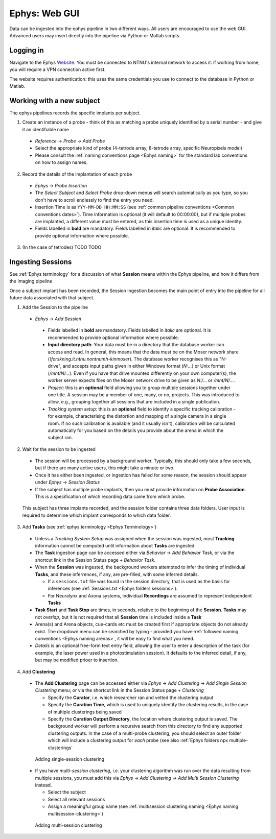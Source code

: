 .. _Ephys web-gui:

=======================================
Ephys: Web GUI
=======================================

Data can be ingested into the ephys pipeline in two different ways. All users are encouraged to use the web GUI. Advanced users may insert directly into the pipeline via Python or Matlab scripts. 


Logging in
------------


Navigate to the Ephys `Website`_. You must be connected to NTNU's internal network to access it: if working from home, you will require a VPN connection active first.

The website requires authentication: this uses the same credentials you use to connect to the database in Python or Matlab. 

.. figure:: /_static/ephys/webgui/login.PNG
   :alt: The ephys web gui





Working with a new subject
--------------------------

The ephys pipelines records the specific implants per subject.

1. Create an instance of a probe - think of this as matching a probe uniquely identified by a serial number - and give it an identifiable name

  - *Reference* -> *Probe* -> *Add Probe*
  
  - Select the appropriate kind of probe (4-tetrode array, 8-tetrode array, specific Neuropixels model)
  
  - Please consult the :ref:`naming conventions page <Ephys naming>` for the standard lab conventions on how to assign names.

.. figure:: /_static/ephys/webgui/add_probe_1.PNG
   :alt: Navigating to the Probe Creation page

.. figure:: /_static/ephys/webgui/add_probe_2.PNG
   :alt: Creating a new probe

2. Record the details of the implantation of each probe

  - *Ephys* -> *Probe Insertion*
  
  - The *Select Subject* and *Select Probe* drop-down menus will search automatically as you type, so you don't have to scroll endlessly to find the entry you need. 
  
  - Insertion Time is as ``YYY-MM-DD HH:MM:SS`` (see :ref:`common pipeline conventions <Common conventions dates>`). Time information is optional (it will default to 00:00:00), but if multiple probes are implanted, a different value must be entered, as this insertion time is used as a unique identity.
  
  - Fields labelled in **bold** are mandatory. Fields labelled in *italic* are optional. It is recommended to provide optional information where possible. 

.. figure:: /_static/ephys/webgui/add_probe_3.PNG
   :alt: Navigating to the Probe Insertion page

.. figure:: /_static/ephys/webgui/add_probe_4.PNG
   :alt: Creating a record of a Probe Insertion


3. (In the case of tetrodes) TODO TODO

Ingesting Sessions
------------------

See :ref:'Ephys terminology` for a discussion of what **Session** means within the Ephys pipeline, and how it differs from the Imaging pipeline

Once a subject implant has been recorded, the Session Ingestion becomes the main point of entry into the pipeline for all future data associated with that subject. 

1. Add the Session to the pipeline

  - *Ephys* -> *Add Session*
  
   - Fields labelled in **bold** are mandatory. Fields labelled in *italic* are optional. It is recommended to provide optional information where possible. 
   
   - **Input directory path**: Your data must be in a directory that the database worker can access and read. In general, this means that the data must be on the Moser network share (`\\forskning.it.ntnu.no\ntnu\mh-kin\moser`). The database worker recognises this as "N-drive", and accepts input paths given in either Windows format (`N:\...`) or Unix format (`/mnt/N/...`). Even if you have that drive mounted differently on your own computer(s), the worker server expects files on the Moser network drive to be given as `N:/...` or `/mnt/N/...`.
   
   - *Project*: this is an **optional** field allowing you to group multiple sessions together under one title. A session may be a member of one, many, or no, projects. This was introduced to allow, e.g., grouping together all sessions that are included in a single publication. 
   
   - *Tracking system setup*: this is an **optional** field to identify a specific tracking calibration - for example, characterising the distortion and mapping of a single camera in a single room. If no such calibration is available (and it usually isn't), calibration will be calculated automatically for you based on the details you provide about the arena in which the subject ran. 

.. figure:: /_static/ephys/webgui/add_session_1.PNG
   :alt: Adding a Session

2. Wait for the session to be ingested

  - The session will be processed by a background worker. Typically, this should only take a few seconds, but if there are many active users, this might take a minute or two.
  
  - Once it has either been ingested, or ingestion has failed for some reason, the session should appear under *Ephys* -> *Session Status*
  
  - If the subject has multiple probe implants, then you must provide information on **Probe Association**. This is a specification of which recording data came from which probe. 

.. figure:: /_static/ephys/webgui/add_session_2.PNG
   :alt: Session Status page

.. figure:: /_static/ephys/webgui/add_session_3.PNG
   :alt: Probe association
   
   This subject has three implants recorded, and the session folder contains three data folders. User input is required to determine which implant corresponds to which data folder. 



   


3. Add **Tasks** (see :ref:`ephys terminology <Ephys Terminology>`)

  - Unless a *Tracking System Setup* was assigned when the session was ingested, most **Tracking** information cannot be computed until information about **Tasks** are ingested
  
  - The **Task** ingestion page can be accessed either via *Behavior* -> *Add Behavior Task*, or via the shortcut link in the Session Status page *+ Behavior Task*.
  
  - When the **Session** was ingested, the background workers attempted to infer the timing of individual **Tasks**, and these inferrences, if any, are pre-filled, with some inferred details. 
  
    - If a ``sessions.txt`` file was found in the session directory, that is used as the basis for inferences (see :ref:`Sessions.txt <Ephys folders sessions>`).
    
    - For Neuralynx and Axona systems, individual **Recordings** are assumed to represent independent **Tasks**
  
  - **Task Start** and **Task Stop** are times, in seconds, relative to the beginning of the **Session**. **Tasks** may not *overlap*, but it is not required that all **Session** time is included inside a **Task**
  
  - Arena(s) and Arena objects, cue-cards etc must be created first if appropriate objects do not already exist. The dropdown menu can be searched by typing - provided you have :ref:`followed naming conventions <Ephys naming arenas>`, it will be easy to find what you need. 
  
  - *Details* is an optional free-form text entry field, allowing the user to enter a description of the task (for example, the laser power used in a photostimulation session). It defaults to the inferred detail, if any, but may be modified prioer to insertion. 
  
.. figure:: /_static/ephys/webgui/add_task_1.PNG
   :alt: Adding behavioural tasks


4. Add **Clustering**

  - The **Add Clustering** page can be accessed either via *Ephys* -> *Add Clustering* -> *Add Single Session Clustering* menu; or via the shortcut link in the Session Status page *+ Clustering*
  
    - Specify the **Curator**, i.e. which researcher ran and vetted the clustering output
    
    - Specify the **Curation Time**, which is used to uniquely identify the clustering results, in the case of multiple clusterings being saved
    
    - Specify the **Curation Output Directory**, the location where clustering output is saved. The background worker will perform a recursive search from this directory to find any supported clustering outputs. In the case of a multi-probe clustering, you should select an outer folder which will include a clustering output for *each* probe (see also :ref:`Ephys folders npx multiple-clusterings`
  
  .. figure:: /_static/ephys/webgui/add_clustering_1.PNG
     :alt: Adding single-session clustering
     
     Adding single-session clustering


  - If you have *multi-session clustering*, i.e. your clustering algorithm was run over the data resulting from multiple sessions, you must add this via *Ephys* -> *Add Clustering* -> *Add Multi Session Clustering* instead. 
  
    - Select the subject
    
    - Select all relevant sessions 
    
    - Assign a meaningful group name (see :ref:`multisession clustering naming <Ephys naming multisession-clustering>`)

  .. figure:: /_static/ephys/webgui/add_clustering_2.PNG
     :alt: Adding multi-session clustering
     
     Adding multi-session clustering



.. _Website: https://datajoint.kavli.org.ntnu.no

